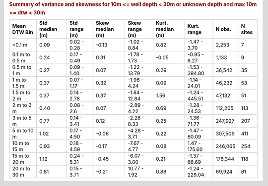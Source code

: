 .. table Summary of variance and skewness for 10m <= well depth < 30m or unknown depth and max 10m <= dtw < 30m generated from PycharmProjects/komanawa-nz-depth-to-water/build_dataset/update_technial_note/data_stats.py :

.. rubric:: Summary of variance and skewness for 10m <= well depth < 30m or unknown depth and max 10m <= dtw < 30m

==============  ==============  =============  ===============  ==============  ================  ===============  ========  =========
Mean DTW Bin    Std median (m)  Std range (m)  Skew median (m)  Skew range (m)  Kurt. median (m)  Kurt. range      N obs.    N sites
==============  ==============  =============  ===============  ==============  ================  ===============  ========  =========
<0.1 m                    0.09    0.02 - 0.28            -0.13    -1.02 - 0.84              0.82     -1.47 - 3.70     2,253          7
0.1 m to 0.5 m            0.24    0.17 - 0.49             0.31    -1.78 - 1.73             -0.05     -0.95 - 8.27     1,133          9
0.5 m to 1 m              0.27    0.09 - 1.40             0.07   -1.22 - 13.79              0.29   -1.53 - 394.80    36,542         35
1 m to 1.5 m              0.37    0.07 - 1.17             0.32    -1.96 - 4.24              0.09    -1.14 - 24.01    46,232         53
1.5 m to 2 m              0.37    0.14 - 2.78             0.37   -1.64 - 12.84              1.56   -1.24 - 445.51    47,132         51
2 m to 3 m                0.40    0.08 - 2.6              0.07    -2.89 - 4.22              0.69    -1.28 - 24.53   112,205        113
3 m to 5 m                0.77    0.14 - 3.41             0.12    -2.28 - 8.33              0.25    -1.36 - 71.77   247,927        207
5 m to 10 m               1.02    0.17 - 4.50            -0.06    -4.28 - 3.71              0.22    -1.47 - 60.09   307,509        411
10 m to 15 m              0.93    0.18 - 4.59            -0.17    -7.67 - 4.77              0.08    1.47 - 175.60   246,065        254
15 m to 20 m              1.12    0.24 - 5.31            -0.45    -6.07 - 3.00              0.21    -1.37 - 66.69   176,344        118
20 m to 30 m              0.81    0.15 - 3.71            -0.21    10.77 - 1.92              0.88   -1.24 - 229.04    69,924         61
==============  ==============  =============  ===============  ==============  ================  ===============  ========  =========